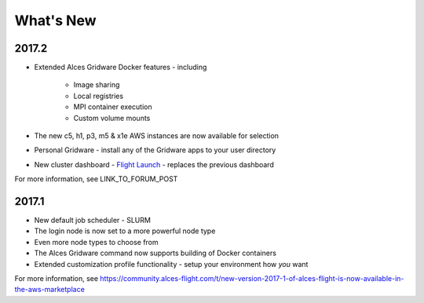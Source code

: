 .. _whatsnew:

What's New
==========

2017.2
------

- Extended Alces Gridware Docker features - including

    - Image sharing
    - Local registries
    - MPI container execution
    - Custom volume mounts

- The new c5, h1, p3, m5 & x1e AWS instances are now available for selection
- Personal Gridware - install any of the Gridware apps to your user directory
- New cluster dashboard - `Flight Launch <https://launch.alces-flight.com/default>`_ - replaces the previous dashboard

For more information, see LINK_TO_FORUM_POST

2017.1
------

- New default job scheduler - SLURM
- The login node is now set to a more powerful node type
- Even more node types to choose from
- The Alces Gridware command now supports building of Docker containers
- Extended customization profile functionality - setup your environment how *you* want

For more information, see https://community.alces-flight.com/t/new-version-2017-1-of-alces-flight-is-now-available-in-the-aws-marketplace


